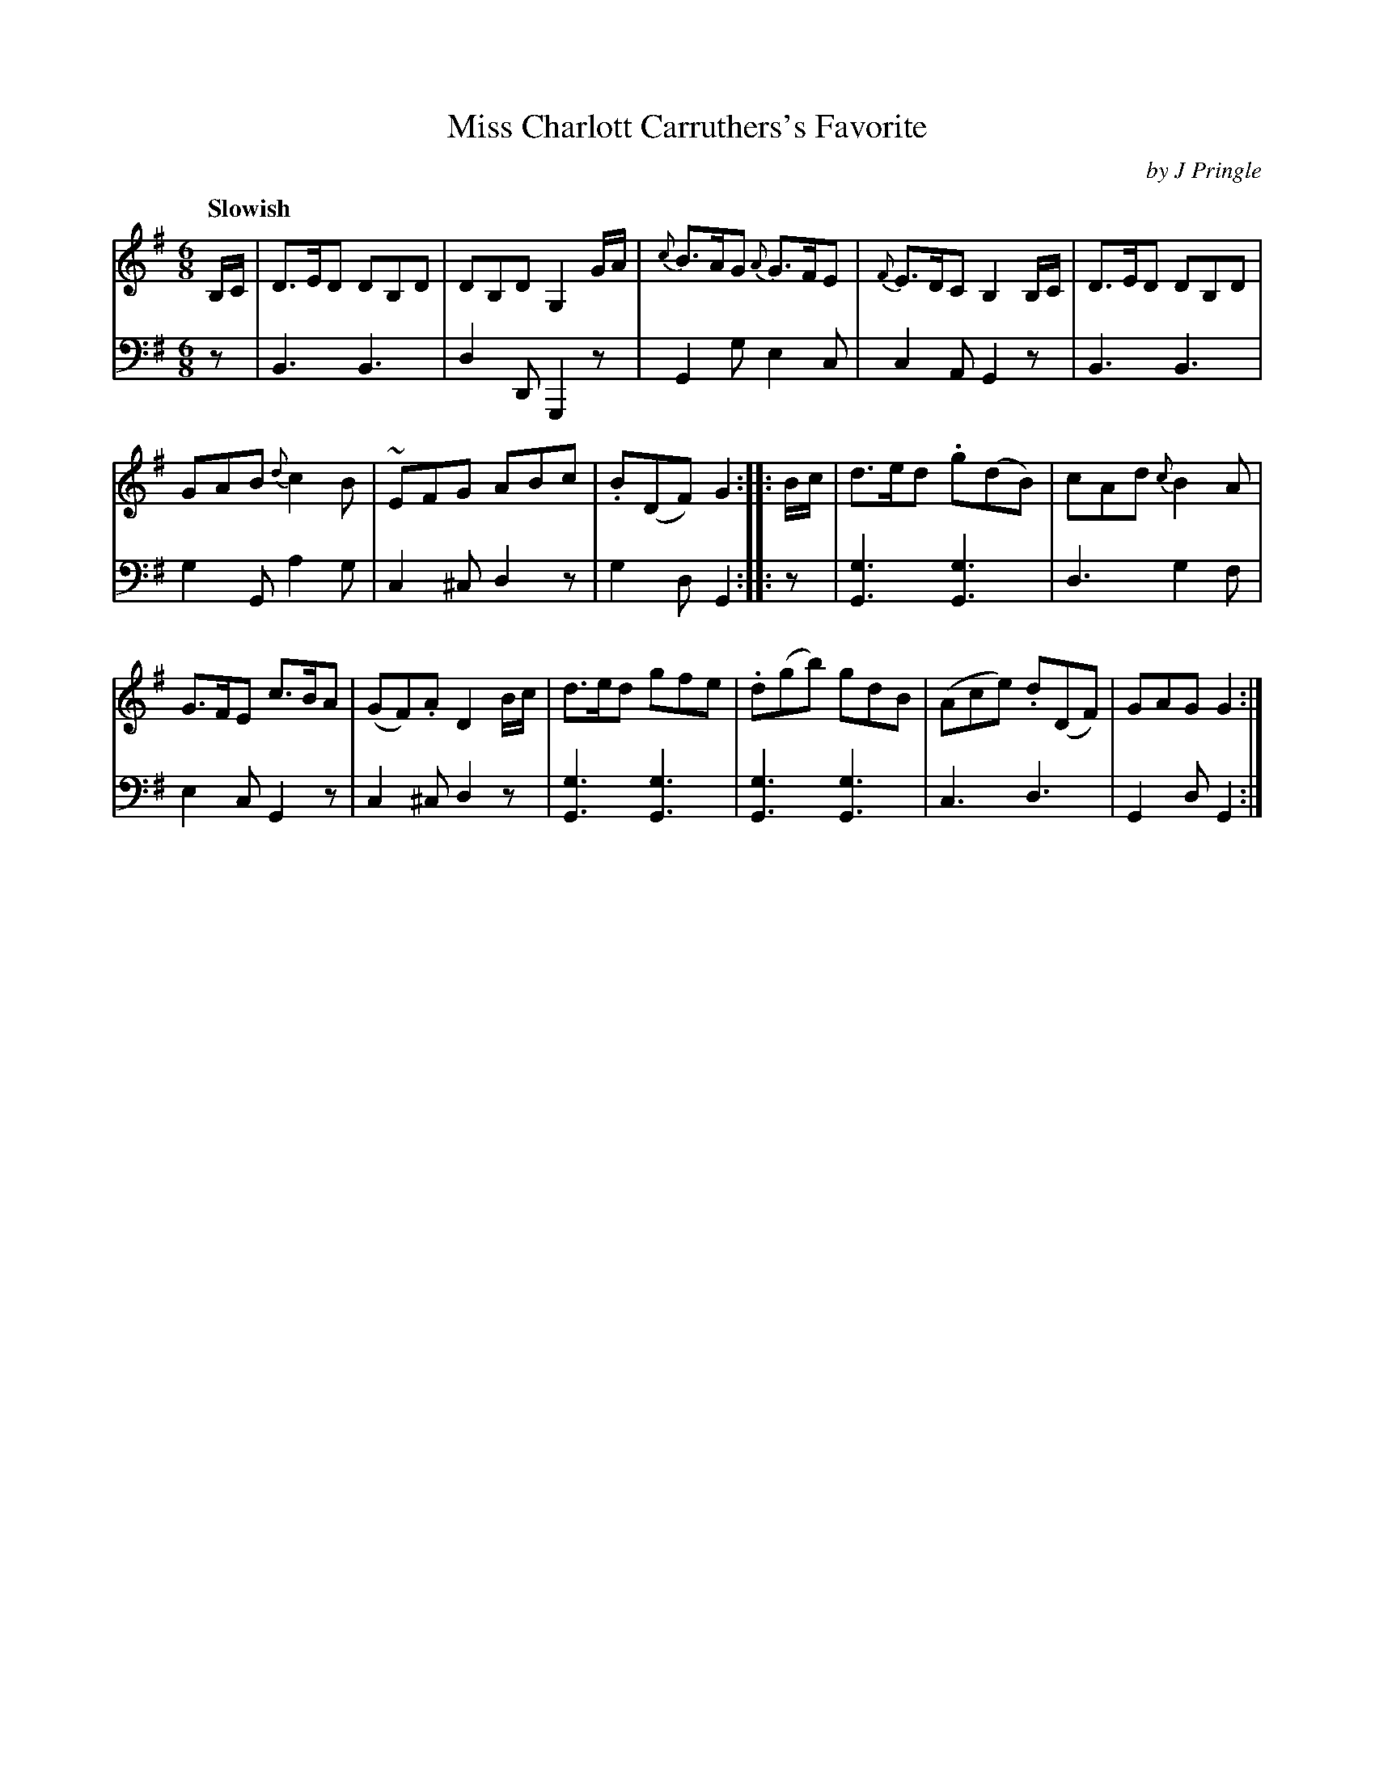 X: 351
T: Miss Charlott Carruthers's Favorite
C: by J Pringle
B: John Pringle "Collection of Reels Strathspeys & Jigs", 1801 p.35#1
Z: 2011 John Chambers <jc:trillian.mit.edu>
Q: "Slowish"
R: jig
M: 6/8
L: 1/8
K: G
V: 1
B,/C/ |\
D>ED DB,D | DB,D G,2G/A/ | {c}B>AG {A}G>FE | {F}E>DC B,2B,/C/ | D>ED DB,D |
GAB {d}c2B | ~EFG ABc | .B(DF) G2 :: B/c/ | d>ed .g(dB) | cAd {c}B2A |
G>FE c>BA | (GF).A D2B/c/ | d>ed gfe | .d(gb) gdB | (Ace) .d(DF) | GAG G2 :|
V: 2 clef=bass middle=d
z |\
B3 B3 | d2D G,2z | G2g e2c | c2A G2z | B3 B3 |
g2G a2g | c2^c d2z | g2d G2 :: z | [g3G3] [g3G3] | d3 g2f |
e2c G2z | c2^c d2z | [g3G3] [g3G3] | [g3G3] [g3G3] | c3 d3 | G2d G2 :|
